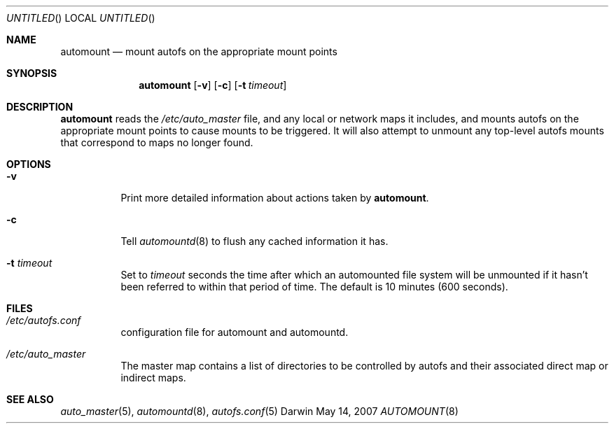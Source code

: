 .Dd May 14, 2007
.Os Darwin
.Dt AUTOMOUNT 8
.Sh NAME
.Nm automount
.Nd mount autofs on the appropriate mount points
.Sh SYNOPSIS
.Nm automount
.Op Fl v
.Op Fl c
.Op Fl t Ar timeout
.Sh DESCRIPTION
.Nm
reads the
.Pa /etc/auto_master
file, and any local or network maps it includes, and mounts autofs on
the appropriate mount points to cause mounts to be triggered.  It will
also attempt to unmount any top-level autofs mounts that correspond to
maps no longer found.
.Sh OPTIONS
.Bl -tag -width Ds
.It Fl v
Print more detailed information about actions taken by
.Nm .
.It Fl c
Tell
.Xr automountd 8
to flush any cached information it has.
.It Fl t Ar timeout
Set to
.Ar timeout
seconds the time after which an automounted file system will be
unmounted if it hasn't been referred to within that period of time.  The
default is 10 minutes (600 seconds).
.El
.Sh FILES
.Bl -tag  -width Ds
.It Pa /etc/autofs.conf
configuration file for automount and automountd.
.It Pa /etc/auto_master
The master map contains a list of directories to be controlled
by autofs and their associated direct map or indirect maps.
.El
.Sh SEE ALSO
.Xr auto_master 5 ,
.Xr automountd 8 ,
.Xr autofs.conf 5
